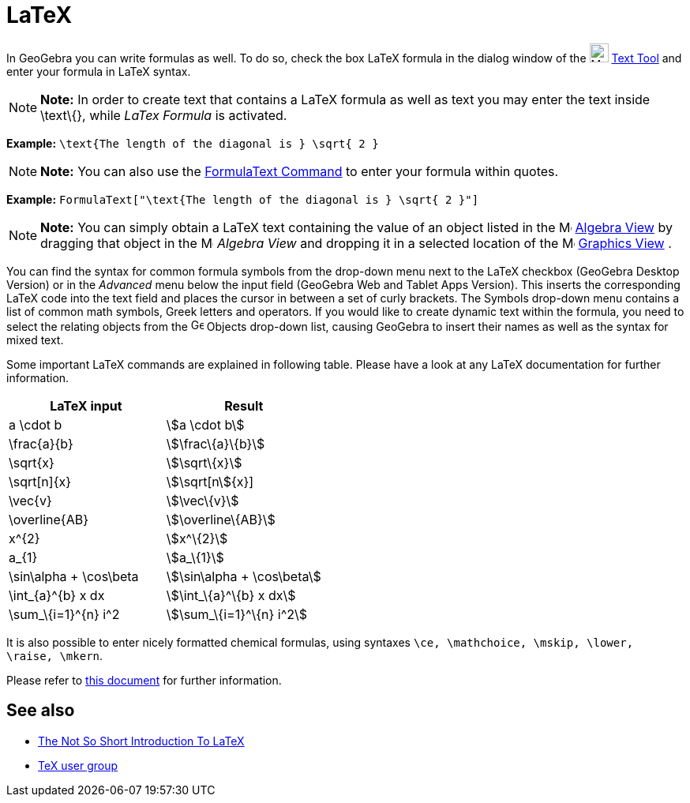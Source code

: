 = LaTeX

In GeoGebra you can write formulas as well. To do so, check the box LaTeX formula in the dialog window of the
image:24px-Mode_text.svg.png[Mode text.svg,width=24,height=24] xref:/tools/Text_Tool.adoc[Text Tool] and enter your
formula in LaTeX syntax.

[NOTE]

====

*Note:* In order to create text that contains a LaTeX formula as well as text you may enter the text inside \text\{},
while _LaTex Formula_ is activated.

====

[EXAMPLE]

====

*Example:* `\text{The length of the diagonal is } \sqrt{ 2 }`

====

[NOTE]

====

*Note:* You can also use the xref:/commands/FormulaText_Command.adoc[FormulaText Command] to enter your formula within
quotes.

====

[EXAMPLE]

====

*Example:* `FormulaText["\text{The length of the diagonal is } \sqrt{ 2 }"]`

====

[NOTE]

====

*Note:* You can simply obtain a LaTeX text containing the value of an object listed in the
image:16px-Menu_view_algebra.svg.png[Menu view algebra.svg,width=16,height=16] xref:/Algebra_View.adoc[Algebra View] by
dragging that object in the image:16px-Menu_view_algebra.svg.png[Menu view algebra.svg,width=16,height=16] _Algebra
View_ and dropping it in a selected location of the image:16px-Menu_view_graphics.svg.png[Menu view
graphics.svg,width=16,height=16] xref:/Graphics_View.adoc[Graphics View] .

====

You can find the syntax for common formula symbols from the drop-down menu next to the LaTeX checkbox (GeoGebra Desktop
Version) or in the _Advanced_ menu below the input field (GeoGebra Web and Tablet Apps Version). This inserts the
corresponding LaTeX code into the text field and places the cursor in between a set of curly brackets. The Symbols
drop-down menu contains a list of common math symbols, Greek letters and operators. If you would like to create dynamic
text within the formula, you need to select the relating objects from the image:16px-GeoGebra_48.png[GeoGebra
48.png,width=16,height=16] Objects drop-down list, causing GeoGebra to insert their names as well as the syntax for
mixed text.

Some important LaTeX commands are explained in following table. Please have a look at any LaTeX documentation for
further information.

[cols=",",options="header",]
|===
|LaTeX input |Result
|a \cdot b |stem:[a \cdot b]
|\frac\{a}\{b} |stem:[\frac\{a}\{b}]
|\sqrt\{x} |stem:[\sqrt\{x}]
|\sqrt[n]\{x} |stem:[\sqrt[n]\{x}]
|\vec\{v} |stem:[\vec\{v}]
|\overline\{AB} |stem:[\overline\{AB}]
|x^\{2} |stem:[x^\{2}]
|a_\{1} |stem:[a_\{1}]
|\sin\alpha + \cos\beta |stem:[\sin\alpha + \cos\beta]
|\int_\{a}^\{b} x dx |stem:[\int_\{a}^\{b} x dx]
|\sum_\{i=1}^\{n} i^2 |stem:[\sum_\{i=1}^\{n} i^2]
|===

It is also possible to enter nicely formatted chemical formulas, using syntaxes
`\ce, \mathchoice, \mskip, \lower, \raise, \mkern`.

Please refer to https://mhchem.github.io/MathJax-mhchem/[this document] for further information.

== [#See_also]#See also#

* http://folk.uio.no/knutm/mmcs2008/lshort2e.pdf[The Not So Short Introduction To LaTeX]
* http://www.tug.org[TeX user group]
